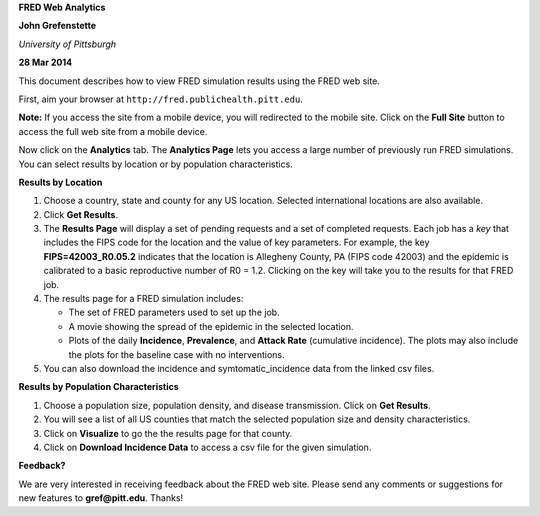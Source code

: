 **FRED Web Analytics**

**John Grefenstette**

*University of Pittsburgh*

**28 Mar 2014**

.. image:: whitespace.pdf
   :width: 3in
   :height: 0.05in

This document describes how to view FRED simulation results using the
FRED web site.

First, aim your browser at ``http://fred.publichealth.pitt.edu``.

**Note:** If you access the site from a mobile device, you will
redirected to the mobile site. Click on the **Full Site** button to
access the full web site from a mobile device.

Now click on the **Analytics** tab. The **Analytics Page** lets you
access a large number of previously run FRED simulations.  You can
select results by location or by population characteristics.

.. image:: whitespace.pdf
   :width: 3in
   :height: 0.05in

**Results by Location**

#. Choose a country, state and county for any US location. Selected
   international locations are also available.

#. Click **Get Results**.

#. The **Results Page** will display a set of pending requests and a set
   of completed requests. Each job has a *key* that includes the FIPS
   code for the location and the value of key parameters.  For example,
   the key **FIPS=42003_R0.05.2** indicates that the location is
   Allegheny County, PA (FIPS code 42003) and the epidemic is calibrated
   to a basic reproductive number of R0 = 1.2.  Clicking on the key will
   take you to the results for that FRED job.

#. The results page for a FRED simulation includes:

   * The set of FRED parameters used to set up the job.

   * A movie showing the spread of the epidemic in the selected
     location.

   * Plots of the daily **Incidence**, **Prevalence**, and **Attack
     Rate** (cumulative incidence).  The plots may also include the
     plots for the baseline case with no interventions.

#. You can also download the incidence and symtomatic_incidence data
   from the linked csv files.

.. image:: whitespace.pdf
   :width: 3in
   :height: 0.05in

**Results by Population Characteristics**

1. Choose a population size, population density, and disease
   transmission. Click on **Get Results**.

#. You will see a list of all US counties that match the selected
   population size and density characteristics.

#. Click on **Visualize** to go the the results page for that county.

#. Click on **Download Incidence Data** to access a csv file for the
   given simulation.

.. image:: whitespace.pdf
   :width: 3in
   :height: 0.05in

**Feedback?**

We are very interested in receiving feedback about the FRED web
site. Please send any comments or suggestions for new features to
**gref@pitt.edu**.  Thanks!



